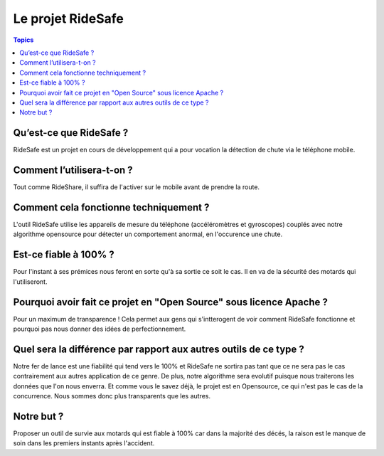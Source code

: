 .. _ridesafe-project:

Le projet RideSafe
==================

.. contents:: Topics

Qu’est-ce que RideSafe ?
------------------------

RideSafe est un projet en cours de développement qui a pour vocation la détection de chute via le téléphone mobile.

Comment l’utilisera-t-on ?
--------------------------

Tout comme RideShare, il suffira de l'activer sur le mobile avant de prendre la route.

Comment cela fonctionne techniquement ?
---------------------------------------

L'outil RideSafe utilise les appareils de mesure du téléphone (accéléromètres et gyroscopes) couplés avec notre algorithme opensource pour détecter un comportement anormal, en l'occurence une chute.

Est-ce fiable à 100% ?
----------------------

Pour l'instant à ses prémices nous feront en sorte qu'à sa sortie ce soit le cas. Il en va de la sécurité des motards qui l'utiliseront.

Pourquoi avoir fait ce projet en "Open Source" sous licence Apache ?
--------------------------------------------------------------------

Pour un maximum de transparence ! Cela permet aux gens qui s'intterogent de voir comment RideSafe fonctionne et pourquoi pas nous donner des idées de perfectionnement.

Quel sera la différence par rapport aux autres outils de ce type ?
------------------------------------------------------------------

Notre fer de lance est une fiabilité qui tend vers le 100% et RideSafe ne sortira pas tant que ce ne sera pas le cas contrairement aux autres application de ce genre. De plus, notre algorithme sera evolutif puisque nous traiterons les données que l'on nous enverra. Et comme vous le savez déjà, le projet est en Opensource, ce qui n'est pas le cas de la concurrence. Nous sommes donc plus transparents que les autres.

Notre but ?
-----------

Proposer un outil de survie aux motards qui est fiable à 100% car dans la majorité des décés, la raison est le manque de soin dans les premiers instants après l'accident.

.. disqus::
